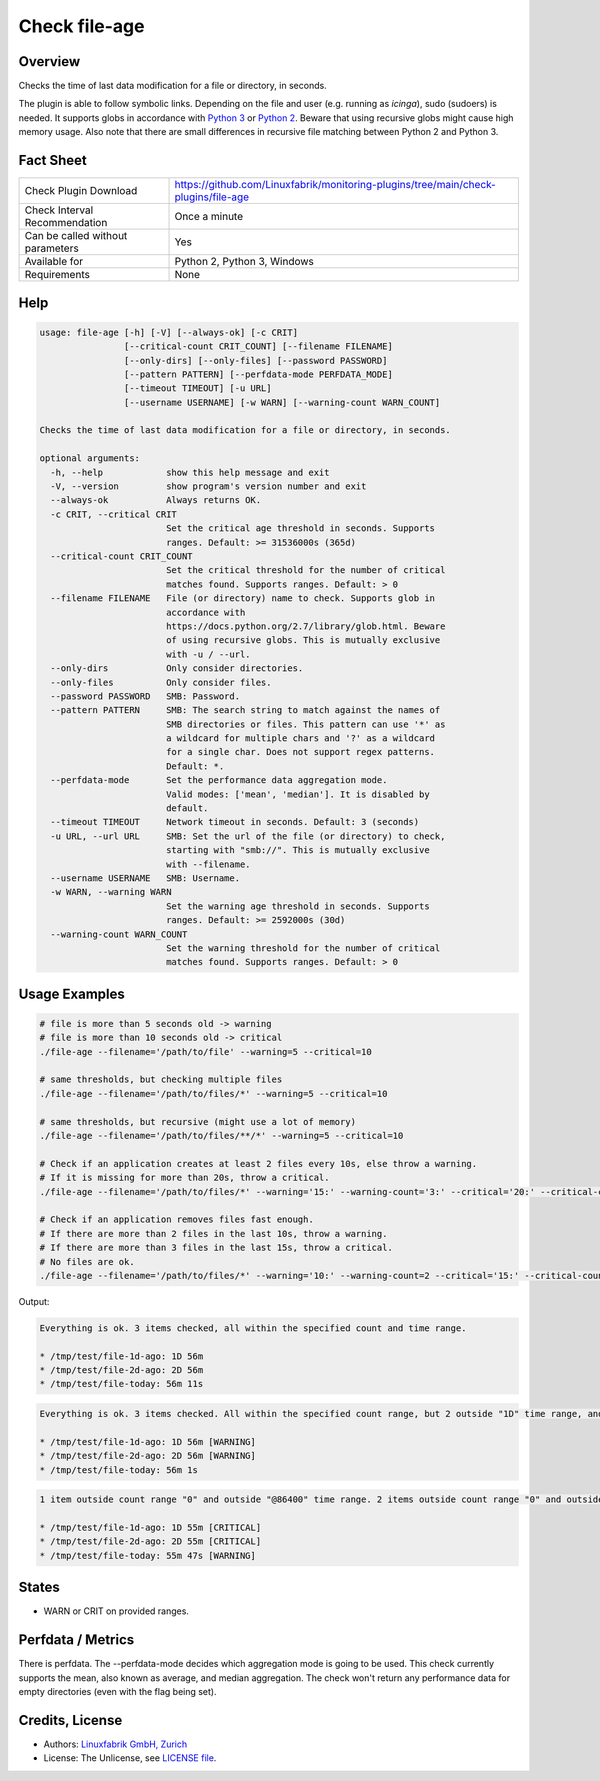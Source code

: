 Check file-age
==============

Overview
--------

Checks the time of last data modification for a file or directory, in seconds.

The plugin is able to follow symbolic links. Depending on the file and user (e.g. running as *icinga*), sudo (sudoers) is needed. It supports globs in accordance with `Python 3 <https://docs.python.org/3/library/pathlib.html#pathlib.Path.glob>`_ or `Python 2 <https://docs.python.org/2.7/library/glob.html>`_. Beware that using recursive globs might cause high memory usage. Also note that there are small differences in recursive file matching between Python 2 and Python 3.


Fact Sheet
----------

.. csv-table::
    :widths: 30, 70
    
    "Check Plugin Download",                "https://github.com/Linuxfabrik/monitoring-plugins/tree/main/check-plugins/file-age"
    "Check Interval Recommendation",        "Once a minute"
    "Can be called without parameters",     "Yes"
    "Available for",                        "Python 2, Python 3, Windows"
    "Requirements",                         "None"


Help
----

.. code-block:: text

    usage: file-age [-h] [-V] [--always-ok] [-c CRIT]
                    [--critical-count CRIT_COUNT] [--filename FILENAME]
                    [--only-dirs] [--only-files] [--password PASSWORD]
                    [--pattern PATTERN] [--perfdata-mode PERFDATA_MODE]
                    [--timeout TIMEOUT] [-u URL]
                    [--username USERNAME] [-w WARN] [--warning-count WARN_COUNT]

    Checks the time of last data modification for a file or directory, in seconds.

    optional arguments:
      -h, --help            show this help message and exit
      -V, --version         show program's version number and exit
      --always-ok           Always returns OK.
      -c CRIT, --critical CRIT
                            Set the critical age threshold in seconds. Supports
                            ranges. Default: >= 31536000s (365d)
      --critical-count CRIT_COUNT
                            Set the critical threshold for the number of critical
                            matches found. Supports ranges. Default: > 0
      --filename FILENAME   File (or directory) name to check. Supports glob in
                            accordance with
                            https://docs.python.org/2.7/library/glob.html. Beware
                            of using recursive globs. This is mutually exclusive
                            with -u / --url.
      --only-dirs           Only consider directories.
      --only-files          Only consider files.
      --password PASSWORD   SMB: Password.
      --pattern PATTERN     SMB: The search string to match against the names of
                            SMB directories or files. This pattern can use '*' as
                            a wildcard for multiple chars and '?' as a wildcard
                            for a single char. Does not support regex patterns.
                            Default: *.
      --perfdata-mode       Set the performance data aggregation mode.
                            Valid modes: ['mean', 'median']. It is disabled by
                            default.
      --timeout TIMEOUT     Network timeout in seconds. Default: 3 (seconds)
      -u URL, --url URL     SMB: Set the url of the file (or directory) to check,
                            starting with "smb://". This is mutually exclusive
                            with --filename.
      --username USERNAME   SMB: Username.
      -w WARN, --warning WARN
                            Set the warning age threshold in seconds. Supports
                            ranges. Default: >= 2592000s (30d)
      --warning-count WARN_COUNT
                            Set the warning threshold for the number of critical
                            matches found. Supports ranges. Default: > 0


Usage Examples
--------------

.. code-block:: bash

    # file is more than 5 seconds old -> warning
    # file is more than 10 seconds old -> critical
    ./file-age --filename='/path/to/file' --warning=5 --critical=10

    # same thresholds, but checking multiple files
    ./file-age --filename='/path/to/files/*' --warning=5 --critical=10

    # same thresholds, but recursive (might use a lot of memory)
    ./file-age --filename='/path/to/files/**/*' --warning=5 --critical=10

    # Check if an application creates at least 2 files every 10s, else throw a warning.
    # If it is missing for more than 20s, throw a critical.
    ./file-age --filename='/path/to/files/*' --warning='15:' --warning-count='3:' --critical='20:' --critical-count='2:'

    # Check if an application removes files fast enough.
    # If there are more than 2 files in the last 10s, throw a warning.
    # If there are more than 3 files in the last 15s, throw a critical.
    # No files are ok.
    ./file-age --filename='/path/to/files/*' --warning='10:' --warning-count=2 --critical='15:' --critical-count=3
    
Output:

.. code-block:: text

    Everything is ok. 3 items checked, all within the specified count and time range.

    * /tmp/test/file-1d-ago: 1D 56m
    * /tmp/test/file-2d-ago: 2D 56m
    * /tmp/test/file-today: 56m 11s

.. code-block:: text

    Everything is ok. 3 items checked. All within the specified count range, but 2 outside "1D" time range, and 0 outside "1Y" time range.

    * /tmp/test/file-1d-ago: 1D 56m [WARNING]
    * /tmp/test/file-2d-ago: 2D 56m [WARNING]
    * /tmp/test/file-today: 56m 1s

.. code-block:: text

    1 item outside count range "0" and outside "@86400" time range. 2 items outside count range "0" and outside "0:86400" time range. 3 items checked. 

    * /tmp/test/file-1d-ago: 1D 55m [CRITICAL]
    * /tmp/test/file-2d-ago: 2D 55m [CRITICAL]
    * /tmp/test/file-today: 55m 47s [WARNING]


States
------

* WARN or CRIT on provided ranges.


Perfdata / Metrics
------------------

There is perfdata. The --perfdata-mode decides which aggregation mode is going to be used.
This check currently supports the mean, also known as average, and median aggregation.
The check won't return any performance data for empty directories (even with the flag being set).


Credits, License
----------------

* Authors: `Linuxfabrik GmbH, Zurich <https://www.linuxfabrik.ch>`_
* License: The Unlicense, see `LICENSE file <https://unlicense.org/>`_.
